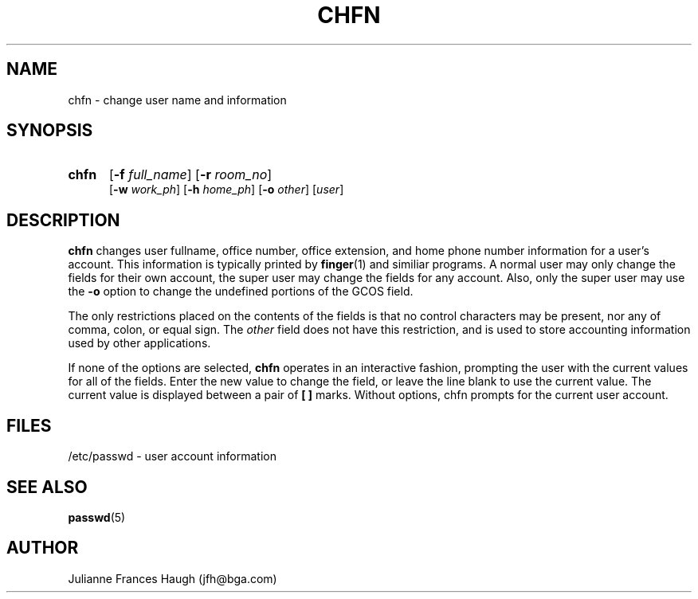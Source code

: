 .\" Copyright 1990 - 1994 Julianne Frances Haugh
.\" All rights reserved.
.\"
.\" Redistribution and use in source and binary forms, with or without
.\" modification, are permitted provided that the following conditions
.\" are met:
.\" 1. Redistributions of source code must retain the above copyright
.\"    notice, this list of conditions and the following disclaimer.
.\" 2. Redistributions in binary form must reproduce the above copyright
.\"    notice, this list of conditions and the following disclaimer in the
.\"    documentation and/or other materials provided with the distribution.
.\" 3. Neither the name of Julianne F. Haugh nor the names of its contributors
.\"    may be used to endorse or promote products derived from this software
.\"    without specific prior written permission.
.\"
.\" THIS SOFTWARE IS PROVIDED BY JULIE HAUGH AND CONTRIBUTORS ``AS IS'' AND
.\" ANY EXPRESS OR IMPLIED WARRANTIES, INCLUDING, BUT NOT LIMITED TO, THE
.\" IMPLIED WARRANTIES OF MERCHANTABILITY AND FITNESS FOR A PARTICULAR PURPOSE
.\" ARE DISCLAIMED.  IN NO EVENT SHALL JULIE HAUGH OR CONTRIBUTORS BE LIABLE
.\" FOR ANY DIRECT, INDIRECT, INCIDENTAL, SPECIAL, EXEMPLARY, OR CONSEQUENTIAL
.\" DAMAGES (INCLUDING, BUT NOT LIMITED TO, PROCUREMENT OF SUBSTITUTE GOODS
.\" OR SERVICES; LOSS OF USE, DATA, OR PROFITS; OR BUSINESS INTERRUPTION)
.\" HOWEVER CAUSED AND ON ANY THEORY OF LIABILITY, WHETHER IN CONTRACT, STRICT
.\" LIABILITY, OR TORT (INCLUDING NEGLIGENCE OR OTHERWISE) ARISING IN ANY WAY
.\" OUT OF THE USE OF THIS SOFTWARE, EVEN IF ADVISED OF THE POSSIBILITY OF
.\" SUCH DAMAGE.
.\"
.\"	$Id: chfn.1,v 1.4 1998/12/28 20:34:58 marekm Exp $
.\"
.TH CHFN 1
.SH NAME
chfn \- change user name and information
.SH SYNOPSIS
.TP 5
\fBchfn\fR
[\fB-f \fIfull_name\fR] [\fB-r \fIroom_no\fR]
.br
[\fB-w \fIwork_ph\fR] [\fB-h \fIhome_ph\fR] [\fB-o \fIother\fR]
[\fIuser\fR]
.SH DESCRIPTION
\fBchfn\fR changes user fullname, office number, office extension, and home
phone number information for a user's account. 
This information is typically printed by \fBfinger\fR(1) and similiar
programs.
A normal user may only change the fields for their own account,
the super user may change the fields for any account.
Also, only the super user may use the \fB-o\fR option to change the
undefined portions of the GCOS field.
.PP
The only restrictions placed on the contents of the fields is that no
control characters may be present, nor any of comma, colon, or equal sign.
The \fIother\fR field does not have this restriction, and is used to
store accounting information used by other applications.
.PP
If none of the options are selected, \fBchfn\fR operates in an interactive
fashion, prompting the user with the current values for all of the fields.
Enter the new value to change the field, or leave the line blank to use
the current value.
The current value is displayed between a pair of \fB[ ]\fR marks.
Without options, chfn prompts for the current user account.
.SH FILES
/etc/passwd \- user account information
.SH SEE ALSO
.BR passwd (5)
.SH AUTHOR
Julianne Frances Haugh (jfh@bga.com)
